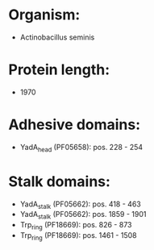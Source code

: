 * Organism:
- Actinobacillus seminis
* Protein length:
- 1970
* Adhesive domains:
- YadA_head (PF05658): pos. 228 - 254
* Stalk domains:
- YadA_stalk (PF05662): pos. 418 - 463
- YadA_stalk (PF05662): pos. 1859 - 1901
- Trp_ring (PF18669): pos. 826 - 873
- Trp_ring (PF18669): pos. 1461 - 1508

